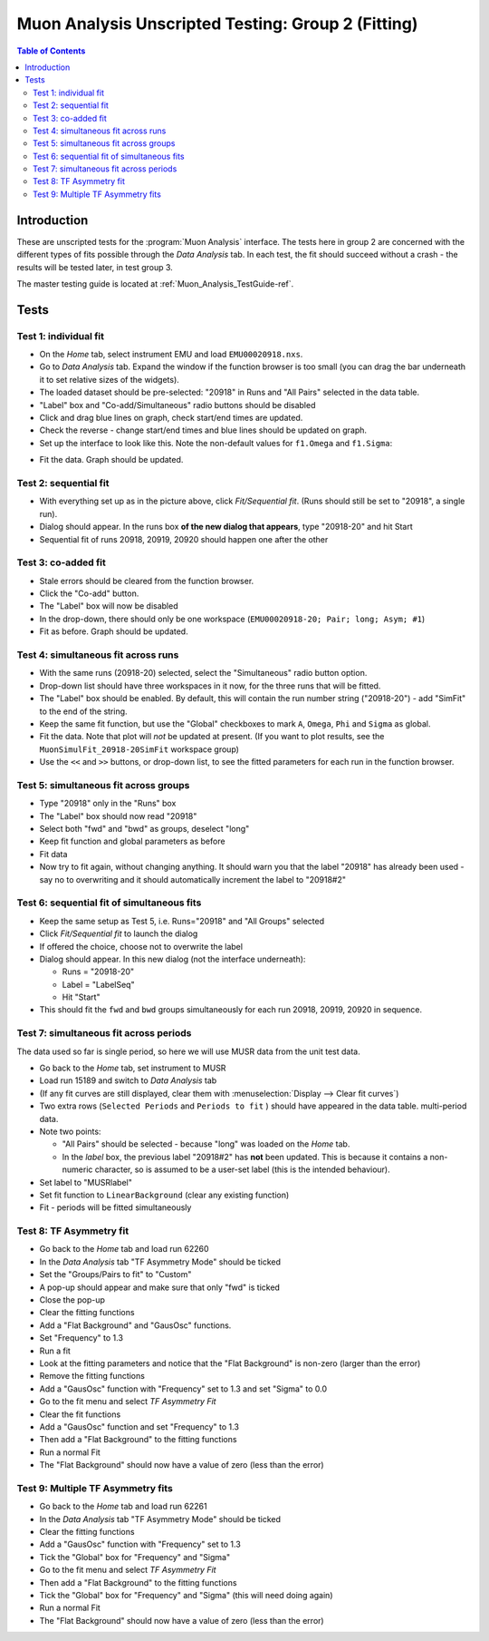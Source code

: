 .. _Muon_Analysis_TestGuide_2_Fitting-ref:

Muon Analysis Unscripted Testing: Group 2 (Fitting)
===================================================

.. contents:: Table of Contents
    :local:
    
Introduction
^^^^^^^^^^^^

These are unscripted tests for the :program:`Muon Analysis` interface.
The tests here in group 2 are concerned with the different types of fits possible through the *Data Analysis* tab.
In each test, the fit should succeed without a crash - the results will be tested later, in test group 3.

The master testing guide is located at :ref:`Muon_Analysis_TestGuide-ref`.

Tests
^^^^^

Test 1: individual fit
----------------------
- On the *Home* tab, select instrument EMU and load ``EMU00020918.nxs``.
- Go to *Data Analysis* tab. Expand the window if the function browser is too small (you can drag the bar underneath it to set relative sizes of the widgets).
- The loaded dataset should be pre-selected: "20918" in Runs and "All Pairs" selected in the data table.
- "Label" box and "Co-add/Simultaneous" radio buttons should be disabled
- Click and drag blue lines on graph, check start/end times are updated.
- Check the reverse - change start/end times and blue lines should be updated on graph.
- Set up the interface to look like this. Note the non-default values for ``f1.Omega`` and ``f1.Sigma``:

.. image:: ../../images/MuonAnalysisTests/fitting_test1.png
  :align: center
  :height: 500

- Fit the data. Graph should be updated.

Test 2: sequential fit
----------------------
- With everything set up as in the picture above, click *Fit/Sequential fit*. (Runs should still be set to "20918", a single run).
- Dialog should appear. In the runs box **of the new dialog that appears**, type "20918-20" and hit Start
- Sequential fit of runs 20918, 20919, 20920 should happen one after the other



Test 3: co-added fit
--------------------
- Stale errors should be cleared from the function browser.
- Click the "Co-add" button.
- The "Label" box will now be disabled
- In the drop-down, there should only be one workspace (``EMU00020918-20; Pair; long; Asym; #1``)
- Fit as before. Graph should be updated.

Test 4: simultaneous fit across runs
-------------------------------------
- With the same runs (20918-20) selected, select the "Simultaneous" radio button option.
- Drop-down list should have three workspaces in it now, for the three runs that will be fitted.
- The "Label" box should be enabled. By default, this will contain the run number string ("20918-20") - add "SimFit" to the end of the string.
- Keep the same fit function, but use the "Global" checkboxes to mark ``A``, ``Omega``, ``Phi`` and ``Sigma`` as global.
- Fit the data. Note that plot will *not* be updated at present.
  (If you want to plot results, see the ``MuonSimulFit_20918-20SimFit`` workspace group)
- Use the ``<<`` and ``>>`` buttons, or drop-down list, to see the fitted parameters for each run in the function browser.

Test 5: simultaneous fit across groups
--------------------------------------
- Type "20918" only in the "Runs" box
- The "Label" box should now read "20918"
- Select both "fwd" and "bwd" as groups, deselect "long"
- Keep fit function and global parameters as before
- Fit data 
- Now try to fit again, without changing anything. It should warn you that the label "20918" has already been used - say no to overwriting and it should automatically increment the label to "20918#2"

Test 6: sequential fit of simultaneous fits
-------------------------------------------
- Keep the same setup as Test 5, i.e. Runs="20918" and "All Groups" selected
- Click *Fit/Sequential fit* to launch the dialog
- If offered the choice, choose not to overwrite the label
- Dialog should appear. In this new dialog (not the interface underneath):

  - Runs = "20918-20"
  - Label = "LabelSeq"
  - Hit "Start"

- This should fit the ``fwd`` and ``bwd`` groups simultaneously for each run 20918, 20919, 20920 in sequence.


Test 7: simultaneous fit across periods
---------------------------------------
The data used so far is single period, so here we will use MUSR data from the unit test data.

- Go back to the *Home* tab, set instrument to MUSR
- Load run 15189 and switch to *Data Analysis* tab
- (If any fit curves are still displayed, clear them with :menuselection:`Display --> Clear fit curves`)
- Two extra rows (``Selected Periods`` and ``Periods to fit`` ) should have appeared in the data table.  multi-period data.
- Note two points:

  - "All Pairs" should be selected - because "long" was loaded on the *Home* tab.
  - In the *label* box, the previous label "20918#2" has **not** been updated. This is because it contains a non-numeric character, so is assumed to be a user-set label (this is the intended behaviour).

- Set label to "MUSRlabel"

- Set fit function to ``LinearBackground`` (clear any existing function)
- Fit - periods will be fitted simultaneously

Test 8: TF Asymmetry fit
-------------------------
- Go back to the *Home* tab and load run 62260
- In the *Data Analysis* tab "TF Asymmetry Mode" should be ticked
- Set the "Groups/Pairs to fit" to "Custom"
- A pop-up should appear and make sure that only "fwd" is ticked
- Close the pop-up   
- Clear the fitting functions
- Add a "Flat Background" and "GausOsc" functions. 
- Set "Frequency" to 1.3 
- Run a fit
- Look at the fitting parameters and notice that the "Flat Background" is non-zero (larger than the error)
- Remove the fitting functions
- Add a "GausOsc" function with "Frequency" set to 1.3 and set "Sigma" to 0.0
- Go to the fit menu and select *TF Asymmetry Fit*
- Clear the fit functions
- Add a "GausOsc" function and set "Frequency" to 1.3
- Then add a "Flat Background" to the fitting functions
- Run a normal Fit 
- The "Flat Background" should now have a value of zero (less than the error)

Test 9: Multiple TF Asymmetry fits
----------------------------------
- Go back to the *Home* tab and load run 62261
- In the *Data Analysis* tab "TF Asymmetry Mode" should be ticked
- Clear the fitting functions
- Add a "GausOsc" function with "Frequency" set to 1.3
- Tick the "Global" box for "Frequency" and "Sigma"   
- Go to the fit menu and select *TF Asymmetry Fit*
- Then add a "Flat Background" to the fitting functions
- Tick the "Global" box for "Frequency" and "Sigma" (this will need doing again)   
- Run a normal Fit 
- The "Flat Background" should now have a value of zero (less than the error)



